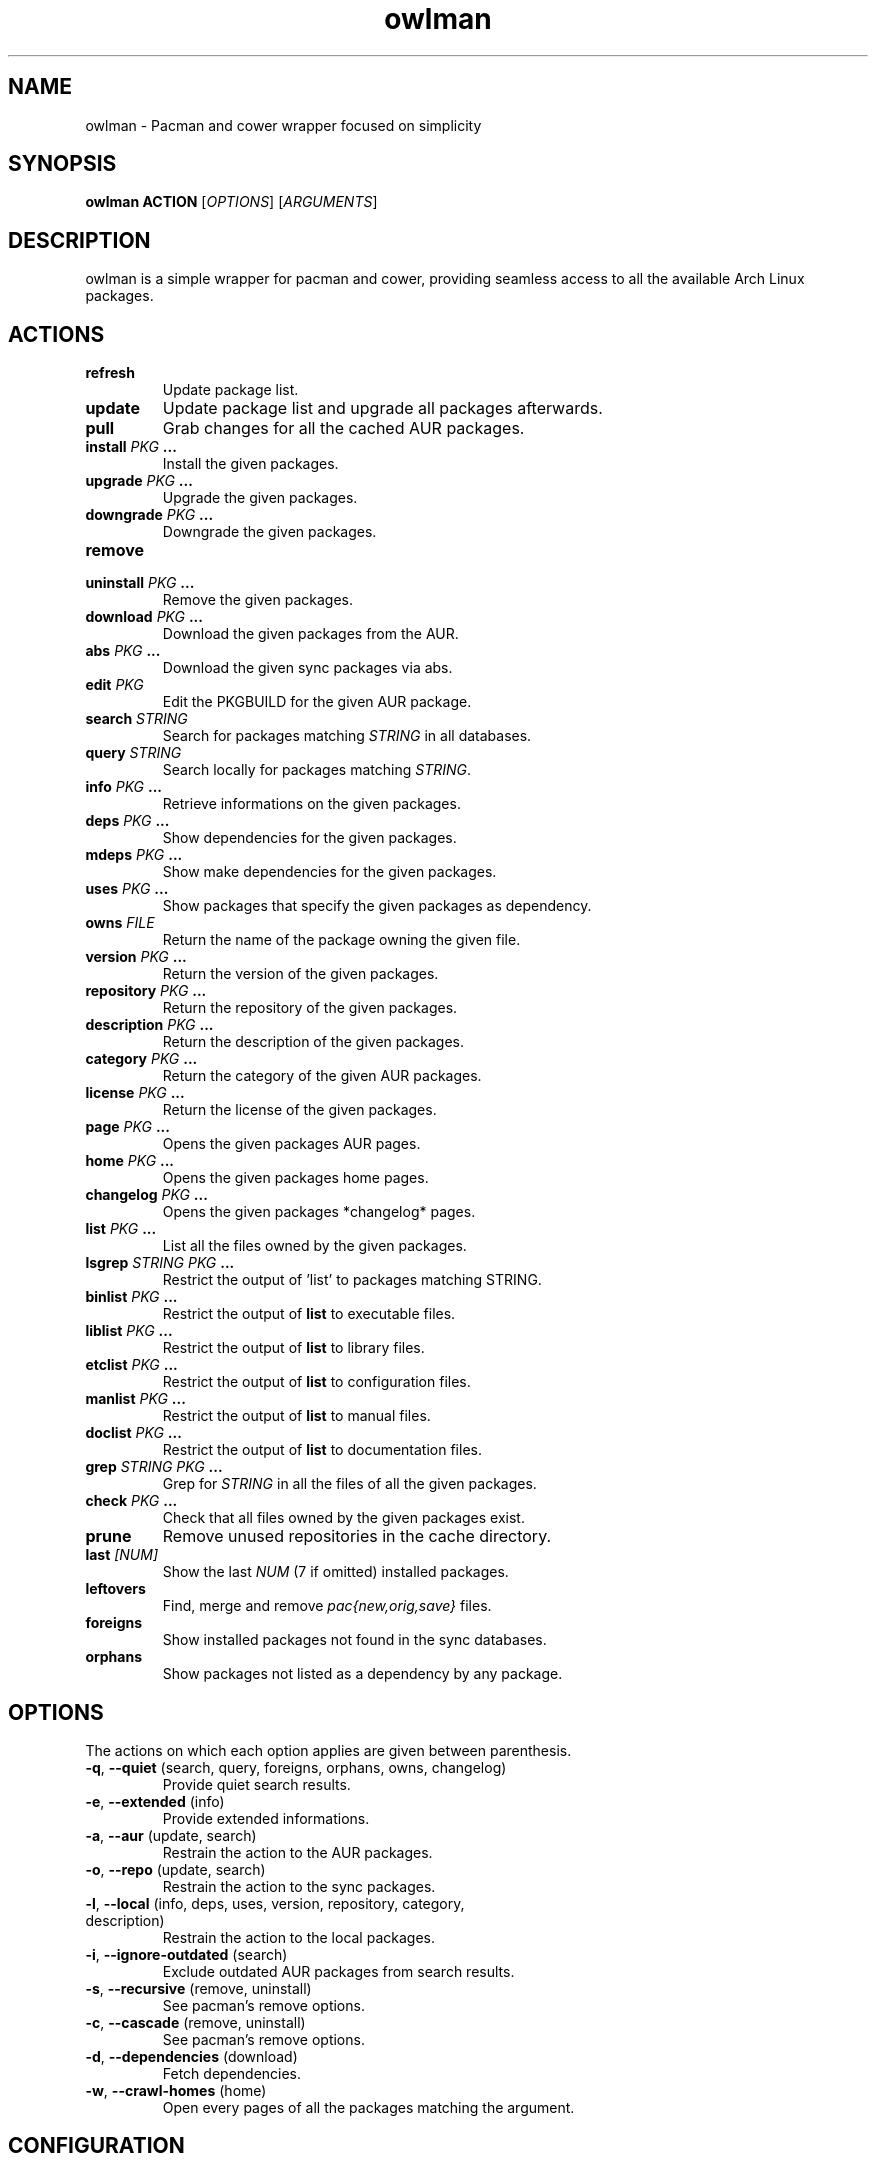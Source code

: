 .TH owlman 8 owlman\-git
.SH NAME
owlman \- Pacman and cower wrapper focused on simplicity
.SH SYNOPSIS
.BI owlman\ ACTION
.RI [ OPTIONS ]
.RI [ ARGUMENTS ]
.SH DESCRIPTION
owlman is a simple wrapper for pacman and cower, providing seamless access to all the available Arch Linux packages.
.SH ACTIONS
.TP
.B refresh
Update package list.
.TP
.B update
Update package list and upgrade all packages afterwards.
.TP
.B pull
Grab changes for all the cached AUR packages.
.TP
.BI "install " "PKG " ...
Install the given packages.
.TP
.BI "upgrade " "PKG " ...
Upgrade the given packages.
.TP
.BI "downgrade " "PKG " ...
Downgrade the given packages.
.TP
.B remove
.TQ
.BI "uninstall " "PKG " ...
Remove the given packages.
.TP
.BI "download " "PKG " ...
Download the given packages from the AUR.
.TP
.BI "abs " "PKG " ...
Download the given sync packages via abs.
.TP
.BI "edit " PKG
Edit the PKGBUILD for the given AUR package.
.TP
.BI "search " STRING
Search for packages matching
.I STRING
in all databases.
.TP
.BI "query " STRING
Search locally for packages matching
.IR STRING .
.TP
.BI "info " "PKG " ...
Retrieve informations on the given packages.
.TP
.BI "deps " "PKG " ...
Show dependencies for the given packages.
.TP
.BI "mdeps " "PKG " ...
Show make dependencies for the given packages.
.TP
.BI "uses " "PKG " ...
Show packages that specify the given packages as dependency.
.TP
.BI "owns " FILE
Return the name of the package owning the given file.
.TP
.BI "version " "PKG " ...
Return the version of the given packages.
.TP
.BI "repository " "PKG " ...
Return the repository of the given packages.
.TP
.BI "description " "PKG " ...
Return the description of the given packages.
.TP
.BI "category " "PKG " ...
Return the category of the given AUR packages.
.TP
.BI "license " "PKG " ...
Return the license of the given packages.
.TP
.BI "page " "PKG " ...
Opens the given packages AUR pages.
.TP
.BI "home " "PKG " ...
Opens the given packages home pages.
.TP
.BI "changelog " "PKG " ...
Opens the given packages *changelog* pages.
.TP
.BI "list " "PKG " ...
List all the files owned by the given packages.
.TP
.BI "lsgrep " "STRING PKG " ...
Restrict the output of 'list' to packages matching STRING.
.TP
.BI "binlist " "PKG " ...
Restrict the output of
.B list
to executable files.
.TP
.BI "liblist " "PKG " ...
Restrict the output of
.B list
to library files.
.TP
.BI "etclist " "PKG " ...
Restrict the output of
.B list
to configuration files.
.TP
.BI "manlist " "PKG " ...
Restrict the output of
.B list
to manual files.
.TP
.BI "doclist " "PKG " ...
Restrict the output of
.B list
to documentation files.
.TP
.BI "grep " "STRING PKG " ...
Grep for
.I STRING
in all the files of all the given packages.
.TP
.BI "check " "PKG " ...
Check that all files owned by the given packages exist.
.TP
.B prune
Remove unused repositories in the cache directory.
.TP
.BI "last " [NUM]
Show the last
.I NUM
(7 if omitted) installed packages.
.TP
.B leftovers
Find, merge and remove
.I pac{new,orig,save}
files.
.TP
.B foreigns
Show installed packages not found in the sync databases.
.TP
.B orphans
Show packages not listed as a dependency by any package.
.SH OPTIONS
The actions on which each option applies are given between parenthesis.
.TP
.BR -q ,\  --quiet "  (search, query, foreigns, orphans, owns, changelog)"
Provide quiet search results.
.TP
.BR -e ,\  --extended "  (info)"
Provide extended informations.
.TP
.BR -a ,\  --aur "  (update, search)"
Restrain the action to the AUR packages.
.TP
.BR -o ,\  --repo "  (update, search)"
Restrain the action to the sync packages.
.TP
.BR -l ,\  --local "  (info, deps, uses, version, repository, category, description)"
Restrain the action to the local packages.
.TP
.BR -i ,\  --ignore-outdated "  (search)"
Exclude outdated AUR packages from search results.
.TP
.BR -s ,\  --recursive "  (remove, uninstall)"
See pacman's remove options.
.TP
.BR -c ,\  --cascade "  (remove, uninstall)"
See pacman's remove options.
.TP
.BR -d ,\  --dependencies "  (download)"
Fetch dependencies.
.TP
.BR -w ,\  --crawl-homes "  (home)"
Open every pages of all the packages matching the argument.
.SH CONFIGURATION
The following environment variables are used:
.IP \[bu] 2
.I OWLMAN_AUR_HOME
-- where should the downloaded AUR packages be stored?
.IP \[bu]
.I OWLMAN_ABS_HOME
-- where should the downloaded sync packages be stored?
.IP \[bu]
.I OWLMAN_CHANGELOG_DB
-- path to the database of changelog URLs.
.IP \[bu]
.I OWLMAN_ABS_ROOT
-- the value of the ABSROOT variable in /etc/abs.conf.
.IP \[bu]
.I OWLMAN_PACMAN_CACHE
-- the value of the CacheDir variable in /etc/pacman.conf.
.IP \[bu]
.I OWLMAN_PACMAN_LOG
-- the value of the LogFile variable in /etc/pacman.conf.
.IP \[bu]
.I OWLMAN_BROWSER
-- the browser used for opening the packages home pages.
.IP \[bu]
.I OWLMAN_EDITOR
-- the editor used for opening the package's PKGBUILDs.
.IP \[bu]
.I OWLMAN_SUDO_WARN
-- print a warning each time sudo is run (default: true).
.IP \[bu]
.I OWLMAN_COLORIZE_RESULTS
-- colorize search results (default: true).
.IP \[bu]
.I OWLMAN_IGNORE_OUTDATED
-- whether to ignore outdated AUR results (default: false).
.IP \[bu]
.I OWLMAN_CLEAN_UP
-- whether to pass the
.B -c
flag to
.BR makepkg (8).
.IP \[bu]
.I OWLMAN_MAX_URL
-- the maximum number of URL to send at once via
.BR --crawl-homes .
.P
.SS Color Variables
.IP \[bu] 2
.I OWLMAN_LOCAL_COLOR
.IP \[bu]
.I OWLMAN_CORE_COLOR
.IP \[bu]
.I OWLMAN_EXTRA_COLOR
.IP \[bu]
.I OWLMAN_COMMUNITY_COLOR
.IP \[bu]
.I OWLMAN_TESTING_COLOR
.IP \[bu]
.I OWLMAN_AUR_COLOR
.IP \[bu]
.I OWLMAN_OTHER_COLOR
.IP \[bu]
.I OWLMAN_SEP_COLOR
.IP \[bu]
.I OWLMAN_NAME_COLOR
.IP \[bu]
.I OWLMAN_VERSION_COLOR
.IP \[bu]
.I OWLMAN_OBSOLETE_COLOR
.IP \[bu]
.I OWLMAN_INSTALLED_COLOR
.P
The valid values for the aforementioned variables are:

.IR default ,\  black ,\  red ,\  green ,\  yellow ,\  blue ,\  magenta ,\  cyan ,\  white ,\  bold .
.SH AUTHOR
.MT nihilhill@gmail.com
Bastien Dejean
.ME
.SH LINKS
.UR https://github.com/baskerville/owlman
Homepage
.UE
.SH SEE ALSO
.BR pacman (8),
.BR makepkg (8),
.BR cower (1)
